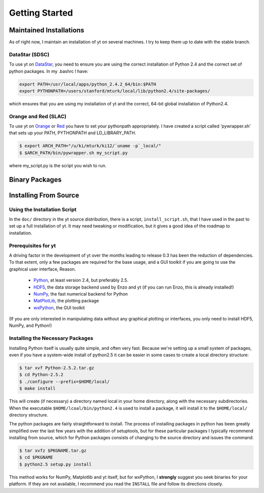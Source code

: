 ===============
Getting Started
===============

Maintained Installations
========================

As of right now, I maintain an installation of yt on several machines.  I try
to keep them up to date with the stable branch.

DataStar (SDSC)
---------------

To use yt on 
`DataStar <http://www.sdsc.edu/us/resources/datastar/>`_,
you need to ensure you are using the correct
installation of Python 2.4 and the correct set of python packages.  In my
.bashrc I have:

.. code-block:: bash

   export PATH=/usr/local/apps/python_2.4.2_64/bin:$PATH
   export PYTHONPATH=/users/stanford/mturk/local/lib/python2.4/site-packages/

which ensures that you are using my installation of yt and the correct, 64-bit
global installation of Python2.4.

Orange and Red (SLAC)
---------------------

To use yt on `Orange <http://kipac.stanford.edu/collab/computing/hardware/orange>`_
or `Red <http://www.sgi.com/company_info/newsroom/press_releases/2005/april/space_sciences.html>`_
you have to set your pythonpath appropriately.  I have created a script called
'pywrapper.sh' that sets up your PATH, PYTHONPATH and LD_LIBRARY_PATH.

.. code-block:: bash

   $ export ARCH_PATH="/u/ki/mturk/ki12/`uname -p`_local/"
   $ $ARCH_PATH/bin/pywrapper.sh my_script.py

where my_script.py is the script you wish to run.

Binary Packages
===============

Installing From Source
======================

Using the Installation Script
-----------------------------

In the ``doc/`` directory in the yt source distribution, there is a script,
``install_script.sh``, that I have used in the past to set up a full
installation of yt.  It may need tweaking or modification, but it gives a
good idea of the roadmap to installation.


Prerequisites for yt
--------------------

A driving factor in the development of yt over the months leading to release
0.3 has been the reduction of dependencies.  To that extent, only a few
packages are required for the base usage, and a GUI toolkit if you are going to use
the graphical user interface, Reason.

 * `Python <http://python.org/>`_, at least version 2.4, but preferably 2.5.
 * `HDF5 <http://www.hdfgroup.org/>`_, the data storage backend used by Enzo
   and yt (if you can run Enzo, this is already installed!)
 * `NumPy <http://numpy.scipy.org/>`_, the fast numerical backend for Python
 * `MatPlotLib <http://matplotlib.sf.net/>`_, the plotting package
 * `wxPython <http://www.wxpython.org/>`_, the GUI toolkit

(If you are only interested in manipulating data without any graphical plotting
or interfaces, you only need to install HDF5, NumPy, and Python!)

Installing the Necessary Packages
---------------------------------

Installing Python itself is usually quite simple, and often very fast.  Because
we're setting up a small system of packages, even if you have a system-wide
install of python2.5 it can be easier in some cases to create a local directory
structure:

.. code-block:: bash

   $ tar xvf Python-2.5.2.tar.gz
   $ cd Python-2.5.2
   $ ./configure --prefix=$HOME/local/
   $ make install

This will create (if necessary) a directory named local in your home directory,
along with the necessary subdirectories.  When the executable
``$HOME/lcoal/bin/python2.4`` is used to install a package, it will install it
to the ``$HOME/local/`` directory structure.

The python packages are fairly straightforward to install.  The process of
installing packages in python has been greatly simplified over the last few
years with the addition of setuptools, but for these particular packages I
typically recommend installing from source, which for Python packages consists
of changing to the source directory and issues the command:

.. code-block:: bash

   $ tar xvfz $PKGNAME.tar.gz
   $ cd $PKGNAME
   $ python2.5 setup.py install

This method works for NumPy, Matplotlib and yt itself, but for wxPython, I
**strongly** suggest you seek binaries for your platform.  If they are not
available, I recommend you read the ``INSTALL`` file and follow its directions
closely.

